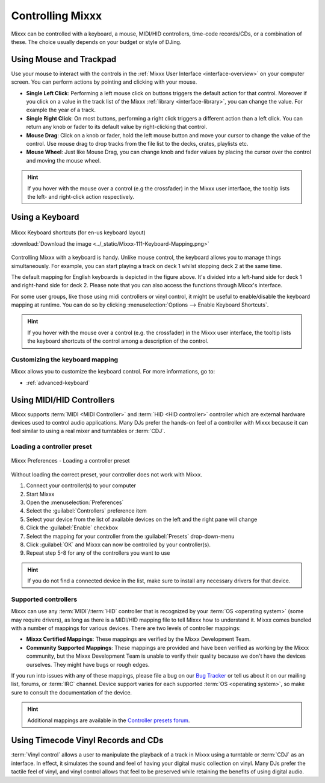 .. _controlling mixxx:

Controlling Mixxx
*****************

Mixxx can be controlled with a keyboard, a mouse, MIDI/HID controllers,
time-code records/CDs, or a combination of these. The choice usually depends on
your budget or style of DJing.

.. _control-mouse:

Using Mouse and Trackpad
========================

Use your mouse to interact with the controls in the
:ref:`Mixxx User Interface <interface-overview>` on your computer screen. You
can perform actions by pointing and clicking with your mouse.

* **Single Left Click**: Performing a left mouse click on buttons triggers the
  default action for that control. Moreover if you click on a value in the track
  list of the Mixxx :ref:`library <interface-library>`, you can change the
  value. For example the year of a track.
* **Single Right Click**: On most buttons, performing a right click triggers a
  different action than a left click. You can return any knob or fader to its
  default value by right-clicking that control.
* **Mouse Drag**: Click on a knob or fader, hold the left mouse button and move
  your cursor to change the value of the control. Use mouse drag to drop tracks
  from the file list to the decks, crates, playlists etc.
* **Mouse Wheel**: Just like Mouse Drag, you can change knob and fader values
  by placing the cursor over the control and moving the mouse wheel.

.. hint::  If you hover with the mouse over a control (e.g the crossfader) in
           the Mixxx user interface, the tooltip lists the left- and right-click
           action respectively.

.. seealso:: Using the Mouse drag/wheel on the waveforms you can adjust zoom and
             playback rate of the tracks. For more informations, go to
             :ref:`interface-waveform`.

.. _control-keyboard:

Using a Keyboard
================

.. figure:: ../_static/Mixxx-111-Keyboard-Mapping.png
   :align: center
   :width: 100%
   :figwidth: 100%
   :alt: Keyboard shortcuts
   :figclass: pretty-figures

   Mixxx Keyboard shortcuts (for en-us keyboard layout)

   :download:`Download the image <../_static/Mixxx-111-Keyboard-Mapping.png>`

Controlling Mixxx with a keyboard is handy. Unlike mouse control, the keyboard
allows you to manage things simultaneously. For example, you can start playing
a track on deck 1 whilst stopping deck 2 at the same time.

The default mapping for English keyboards is depicted in the figure above. It's
divided into a left-hand side for deck 1 and right-hand side for deck 2. Please
note that you can also access the functions through Mixxx's interface.

For some user groups, like those using midi controllers or vinyl control, it
might be useful to enable/disable the keyboard mapping at runtime. You can do so
by clicking :menuselection:`Options --> Enable Keyboard Shortcuts`.

.. hint::  If you hover with the mouse over a control (e.g. the crossfader) in
           the Mixxx user interface, the tooltip lists the keyboard shortcuts of
           the control among a description of the control.

.. seealso:: For a list of default shortcuts, go to: :ref:`appendix-keyboard`

Customizing the keyboard mapping
--------------------------------

Mixxx allows you to customize the keyboard control. For more informations, go to:

* :ref:`advanced-keyboard`

.. _control-midi:

Using MIDI/HID Controllers
==========================

Mixxx supports :term:`MIDI <MIDI Controller>` and :term:`HID <HID controller>`
controller which are external hardware devices used to control audio
applications. Many DJs prefer the hands-on feel of a controller with Mixxx
because it can feel similar to using a real mixer and turntables or :term:`CDJ`.

Loading a controller preset
---------------------------
.. figure:: ../_static/Mixxx-111-Preferences-Controllers.png
   :align: center
   :width: 85%
   :figwidth: 100%
   :alt: Mixxx Preferences - Loading a controller preset
   :figclass: pretty-figures

   Mixxx Preferences - Loading a controller preset

Without loading the correct preset, your controller does not work with Mixxx.

#. Connect your controller(s) to your computer
#. Start Mixxx
#. Open the :menuselection:`Preferences`
#. Select the :guilabel:`Controllers` preference item
#. Select your device from the list of available devices on the left and the
   right pane will change
#. Click the :guilabel:`Enable` checkbox
#. Select the mapping for your controller from the :guilabel:`Presets`
   drop-down-menu
#. Click :guilabel:`OK` and Mixxx can now be controlled by your controller(s).
#. Repeat step 5-8 for any of the controllers you want to use

.. hint:: If you do not find a connected device in the list, make sure to
          install any necessary drivers for that device.

Supported controllers
---------------------

Mixxx can use any :term:`MIDI`/:term:`HID` controller that is recognized by your
:term:`OS <operating system>` (some may require drivers), as long as there is a
MIDI/HID mapping file to tell Mixxx how to understand it. Mixxx comes bundled
with a number of mappings for various devices. There are two levels of
controller mappings:

* **Mixxx Certified Mappings**: These mappings are verified by the Mixxx
  Development Team.
* **Community Supported Mappings**: These mappings are provided and have been
  verified as working by the Mixxx community, but the Mixxx Development Team is
  unable to verify their quality because we don't have the devices ourselves.
  They might have bugs or rough edges.

If you run into issues with any of these mappings, please file a bug on our
`Bug Tracker`_ or tell us about it on our mailing list, forums, or :term:`IRC`
channel. Device support varies for each supported :term:`OS <operating system>`,
so make sure to consult the documentation of the device.

.. hint::  Additional mappings are available in the `Controller presets forum`_.

.. seealso:: Before purchasing a controller to use with Mixxx, consult our
             `Hardware Compatibility wiki page`_. It contains the most
             up-to-date information about which controllers work with Mixxx and
             the details of each.

.. _Hardware Compatibility wiki page: http://www.mixxx.org/wiki/doku.php/hardware_compatibility
.. _Bug Tracker: http://bugs.launchpad.net/mixxx
.. _Controller presets forum: http://mixxx.org/forums/viewforum.php?f=7

.. _control-timecode:

Using Timecode Vinyl Records and CDs
====================================

:term:`Vinyl control` allows a user to manipulate the playback of a track in
Mixxx using a turntable or :term:`CDJ` as an interface. In effect, it simulates
the sound and feel of having your digital music collection on vinyl. Many DJs
prefer the tactile feel of vinyl, and vinyl control allows that feel to be
preserved while retaining the benefits of using digital audio.

.. seealso:: Go to the chapter :ref:`vinyl-control` for detailed informations.


